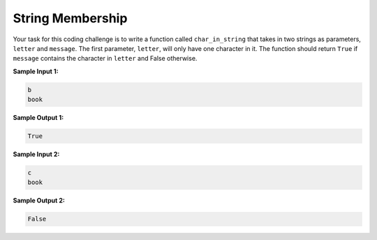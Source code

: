 String Membership
=================

Your task for this coding challenge is to write a function called ``char_in_string`` that takes in two strings as parameters, ``letter`` and ``message``. The first parameter, ``letter``, will only have one character in it. The function should return ``True`` if ``message`` contains the character in ``letter`` and False otherwise.

**Sample Input 1:**

.. code-block::
   
   b
   book

**Sample Output 1:**

.. code-block::

   True

**Sample Input 2:**

.. code-block::

    c
    book

**Sample Output 2:**

.. code-block::
   
      False

.. challenge::
   :tester: /_static/cs515_challenges/Week1/Challenge21/test_task.py

   # define char_in_string(letter, message)
